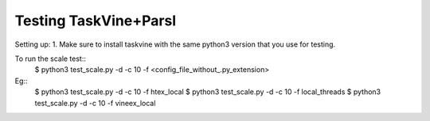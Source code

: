 Testing TaskVine+Parsl
================

Setting up:
1. Make sure to install taskvine with the same python3 version that you use for testing.


To run the scale test::
  $ python3 test_scale.py -d -c 10 -f <config_file_without_.py_extension>

Eg::
  $ python3 test_scale.py -d -c 10 -f htex_local
  $ python3 test_scale.py -d -c 10 -f local_threads
  $ python3 test_scale.py -d -c 10 -f vineex_local
